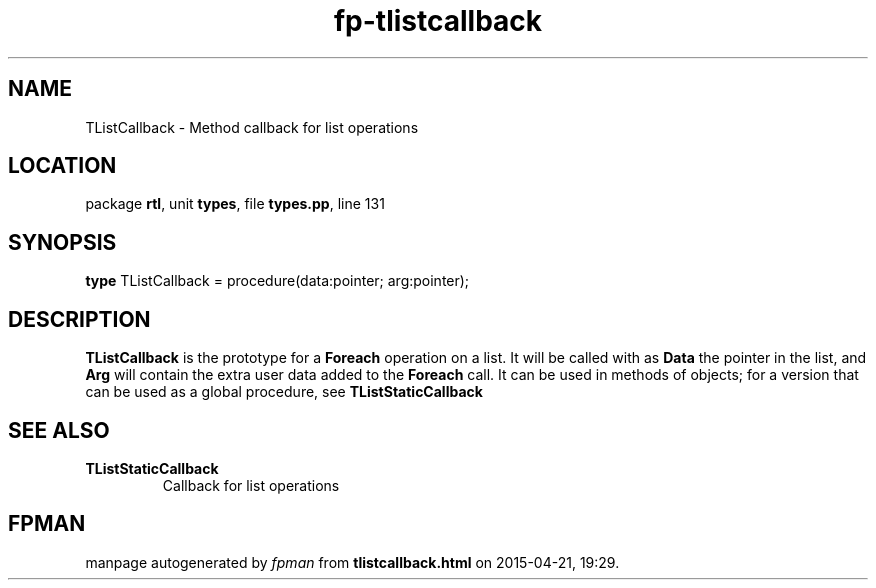 .\" file autogenerated by fpman
.TH "fp-tlistcallback" 3 "2014-03-14" "fpman" "Free Pascal Programmer's Manual"
.SH NAME
TListCallback - Method callback for list operations
.SH LOCATION
package \fBrtl\fR, unit \fBtypes\fR, file \fBtypes.pp\fR, line 131
.SH SYNOPSIS
\fBtype\fR TListCallback = procedure(data:pointer; arg:pointer);
.SH DESCRIPTION
\fBTListCallback\fR is the prototype for a \fBForeach\fR operation on a list. It will be called with as \fBData\fR the pointer in the list, and \fBArg\fR will contain the extra user data added to the \fBForeach\fR call. It can be used in methods of objects; for a version that can be used as a global procedure, see \fBTListStaticCallback\fR


.SH SEE ALSO
.TP
.B TListStaticCallback
Callback for list operations

.SH FPMAN
manpage autogenerated by \fIfpman\fR from \fBtlistcallback.html\fR on 2015-04-21, 19:29.

